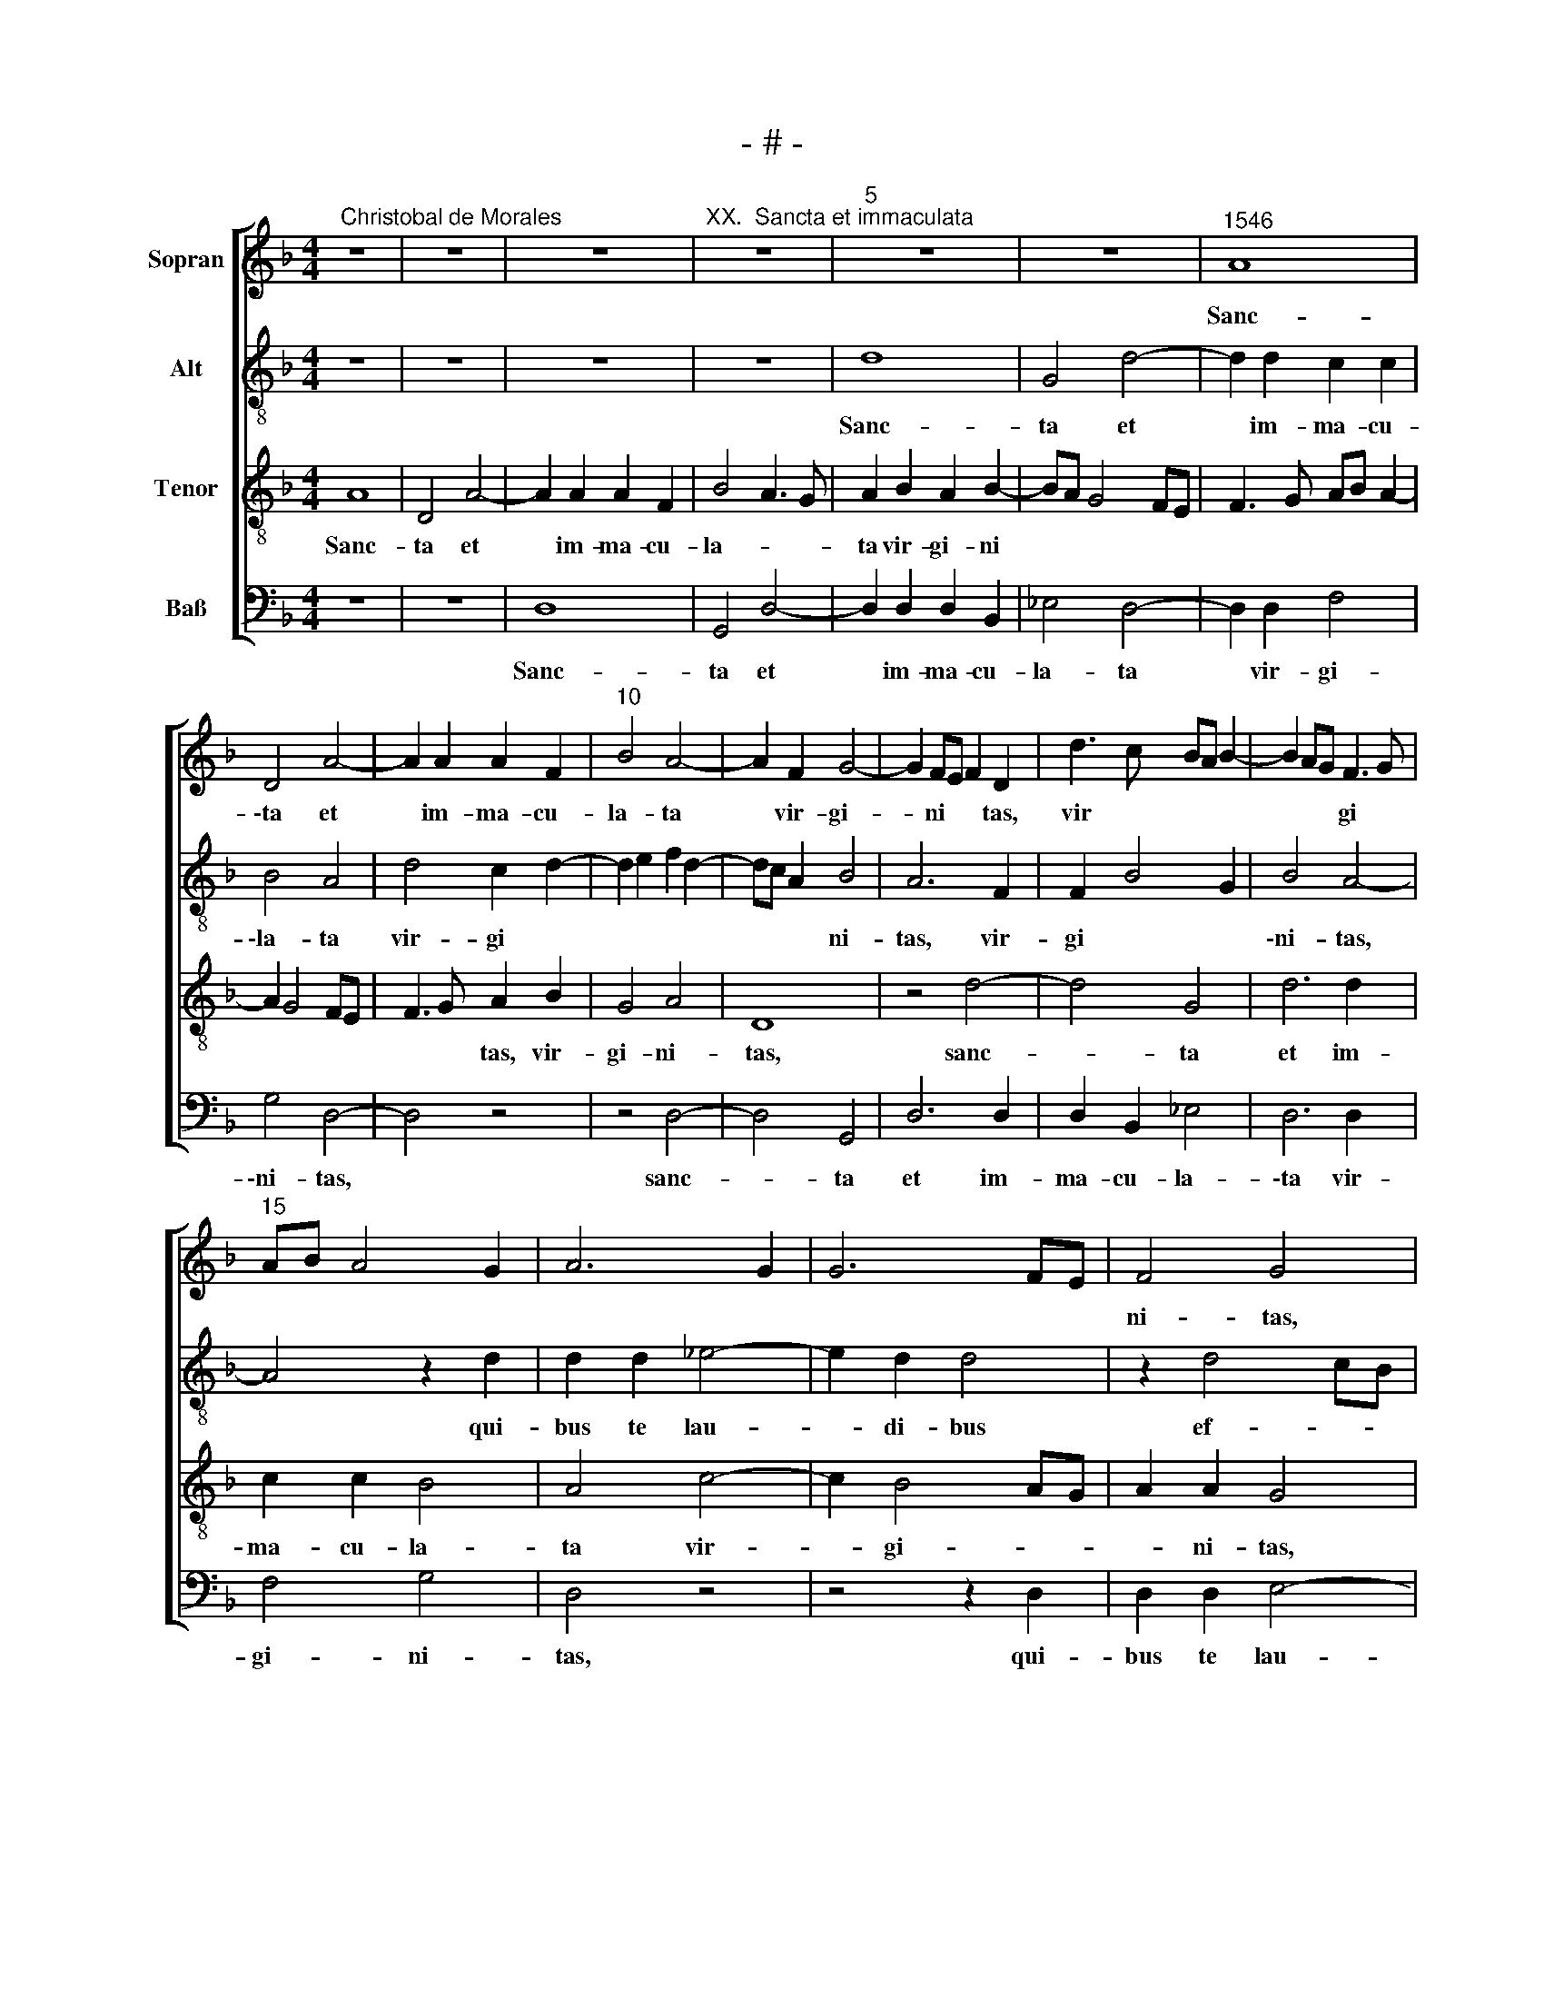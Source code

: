 X:1
T:- # -
%%score [ 1 2 3 4 ]
L:1/8
M:4/4
K:F
V:1 treble nm="Sopran" snm=" "
V:2 treble-8 nm="Alt"
V:3 treble-8 nm="Tenor"
V:4 bass nm="Baß"
V:1
"^Christobal de Morales" z8 | z8 | z8 |"^XX.  Sancta et immaculata" z8 |"^5" z8 | z8 |"^1546" A8 | %7
w: ||||||Sanc-|
w: |||||||
 D4 A4- | A2 A2 A2 F2 |"^10" B4 A4- | A2 F2 G4- | G2 FE F2 D2 | d3 c BA B2- | B2 AG F3 G | %14
w: \-ta et|* im- ma- cu-|la- ta|* vir- gi-|* ni * * tas,|vir * * * *|* * * gi *|
w: |||||||
"^15" AB A4 G2 | A6 G2 | G6 FE | F4 G4 | z8 |"^20" z4 z2 A2 | A2 A2 B4- | B2 A2 A4 | d6 c2 | %23
w: |||ni- ~tas,||qui-|bus te lau-|* di- bus|ef- fe-|
w: |||||||||
 c4 B2 A2- |"^25" AG F4 ED | E4 D2 F2 | F2 F2 G4- | G2 F2 F2 A2- | A2 GF G2 A2- | %29
w: ram ne *||sci- ~o, qui-|bus te lau-|* di- bus ef||
w: ||||||
"^30" AB c2 B2 AG | A4 G2 A2- | AG G4 ^FE | ^F4 G4 | z8 |"^35" z8 | z8 | z2 D2 G4- | G2 F2 G2 A2 | %38
w: |\-fe- ram ne-||sci- ~o,||||qui- a|* quem cae- li|
w: |||||||||
 B3 B A4 |"^40" B4 G2 A2 | G2 c3 B B2- | B2 A2 B4- | B4 z4 | z4 A4 |"^45" B2 G2 A4 | B4 A4 | %46
w: ca- pe- re|non pot- e|rant * * *|||tu-|o gre- mi-|o con-|
w: ||||||||
 B2 cB AG G2- | G2 ^F2 G4 | z8 |"^50" z2 d4 e2 | c2 d2 G4 | z4 z2 A2- | A2 B2 G2 A2 | D3 E FD E2- | %54
w: tu- li * * * *|* * sti,||tu- o|gre- mi- o,|tu-|* o gre- mi-|\-o * * * con-|
w: ||||||||
"^55" ED D4 ^C2 | D8 | z8 | z4 A4 | B2 G2 A4 |"^60" B4 A4 | B2 cB AG G2- | GF A3 G G2- | %62
w: * tu- li- *|sti,||tu-|o gre- mi-|\-o con-|tu- li * * * *||
w: ||||||||
 G2 ^F2 G4 | z2 d4 e2 |"^65" c2 d2 G4 | z2 A4 B2 | G2 A2 D2 G2- | G2 F2 G3 F | E2 D2 G3 F | %69
w: * * sti,|tu- o|gre- mi- o|con- tu|||* * li *|
w: |||||||
"^70" ED D4 ^C2 | D8 |[M:4/4]"^Secunda pars" z8 | z4 A4- | A2 F2 G2 B2 |"^75" A4 d4 | c2 B3 A F2 | %76
w: |~sti.||Be-|* ne- dic- ta|tu, be-|ne- dic * *|
w: |||||||
 B4 A2 G2- | G2 FE F4 | E2 C2 D4 |"^80" z2 A4 F2 | G2 B2 A4- | A4 z4 | A8 | B3 A B2 A2- | %84
w: ||* ta ~tu,|be- ne-|dic- ta tu||in|mu- li- e *|
w: ||||||||
"^85" AG G4 F2 | G8 | z8 | z4 G4 | A6 G2 |"^90" F4 E4 | D3 E FG A2- | AG G2 z2 F2 | G6 F2 | E4 D4 | %94
w: * * * ri-|~bus,||~in|mu- li-|\-e~- ri-|bus * * * *|* * * in|mu- li-|e- *|
w: ||||||||||
"^95" C3 D EF E2- | ED D4 ^C2 | D8 | z2 A2 G2 F2 | B6 AG |"^100" A4 F4 | G2 B2 A2 G2- | %101
w: |* * * ri-|~bus,|et be- ne-|dic- * *|tus fruc-|tus ven- tris tu-|
w: |||||||
 G2 FE FD d2- | dcBA B2 A2 | B2 A3 G G2- |"^105" G2 ^F2 G4 | z8 | z8 | z8 | z2 D2 G4- | %109
w: |||* * i,||||qui- a|
w: ||||||||
"^110" G2 F2 G2 A2 | B3 B A4 | B4 G2 A2 | G2 c3 B B2- | B2 A2 B4- |"^115" B4 z4 | z4 A4 | %116
w: * quem cae- li|ca- pe- re|non pot- e-|~rant * * *||||
w: ||||||tu-|
 B2 G2 A4 | B4 A4 | B2 cB AG G2- |"^120" G2 ^F2 G4 | z8 | z2 d4 e2 | c2 d2 G4 | z4 z2 A2- | %124
w: |||* * sti,||tu- o|gre- mi~- ~o,|tu-|
w: o gre- mi-|o con-|tu- li * * * *||||||
"^125" A2 B2 G2 A2 | D3 E FD E2- | ED D4 ^C2 | D8 | z8 |"^130" z4 A4 | B2 G2 A4 | B4 A4 | %132
w: * o gre- mi-|\-o * * * con-|* tu- li- *|sti,||tu-|o gre- mi-|\-o con-|
w: ||||||||
 B2 cB AG G2- | GF A3 G G2- |"^135" G2 ^F2 G4 | z2 d4 e2 | c2 d2 G4 | z2 A4 B2 | G2 A2 D2 d2- | %139
w: tu- li * * * *||* * sti,|tu- o|gre- mi- ~o,|tu- o|gre- mi- o con-|
w: |||||||
"^140" dc B3 A G2- | G2 ^FE F4- | F8 |] %142
w: * tu- li- * *|* * * sti.||
w: |||
V:2
 z8 | z8 | z8 | z8 | d8 | G4 d4- | d2 d2 c2 c2 | B4 A4 | d4 c2 d2- | d2 e2 f2 d2- | dc A2 B4 | %11
w: ||||Sanc-|ta et|* im- ma- cu-|\-la- ta|vir- gi *||* * * ni-|
w: |||||||||||
 A6 F2 | F2 B4 G2 | B4 A4- | A4 z2 d2 | d2 d2 _e4- | e2 d2 d4 | z2 d4 cB | c2 F4 f2- | %19
w: tas, vir-|gi * *|\-ni- ~tas,|* qui-|bus te lau-|* di- bus|ef- * *|fe- ram ne-|
w: ||||||||
 f2 ed ed f2- | fe c2 e2 d2 | d6 c2 | d3 e f2 e2- | e2 f2 d4- | d4 z2 A2 | A2 A2 B3 A | A2 d4 cB | %27
w: ||||* sci- ~o,|* qui-|bus te lau- di-|bus ef- * *|
w: ||||||||
 c2 d3 e f2 | d8 | c4 z2 f2 | f2 f2 e2 e2 | d4 z2 d2 | c2 d3 cBA | B2 c2 B4 | A2 G2 A4- | %35
w: fe- ram * ne-|sci-|~o, ef-|\-fe- ram ne- sci-|o, qui-|a ~quem * * *|cae- li ca-|* pe- re|
w: ||||||||
 A2 B2 cd e2- | ed d4 c2 | d8- | d8 | z2 G2 d4- | d2 c2 d2 e2 | f3 e dc d2- | dc B2 A2 G2 | %43
w: * non ~pot * *|* * * e-|rant,||qui- a|* quem cae- li|ca- pe- re * *|* * non pot- e-|
w: ||||||||
 A4 z2 d2- | d2 e2 c2 d2 | G2 g4 f2 | g3 f e2 dc | d4 z4 | A4 B2 G2 | A2 D4 G2- | GA B2 _EFGA | %51
w: rant tu-|* o gre- mi-|o con- tu-|li- * * * *|sti,|tu- o gre-|mi- o con-|* * * tu * * *|
w: ||||||||
 Bc B4 AG | A2 G2 d3 c | B2 AG AB c2 | A2 G2 z2 A2- | A2 B2 G2 A2 | D2 G4 F2 | G4 D2 d2- | %58
w: * * li * *|* sti, con *|* tu * * * *|li- sti, tu-|* o gre- mi-|o con- tu-|li- sti, tu-|
w: |||||||
 d2 e2 c2 d2 | G2 g4 f2 | g3 f e2 dc | d4 z4 | A4 B2 G2 | A2 D2 d2 c2 | e2 d3 c c2 | d8- | d4 z4 | %67
w: * o gre- mi-|\-o con- tu-|li * * * *|sti,|tu- o gre-|mi- o con *|\-tu- li- * *|sti,||
w: |||||||||
 z2 d4 e2 | c2 d2 G2 c2- | cBAG A4 | A8 |[M:4/4] z8 | z8 | z8 | z8 | z4 d4- | d2 B2 c2 e2 | %77
w: tu- o|gre- mi- o con-|* * tu * li-|~sti.|||||Be-|* ne- dic- ta|
w: ||||||||||
 d4 z2 d2 | cBAG A4- | A2 d2 c2 d2- | d2 e2 f4- | f4 d4 | e4 z2 e2 | f6 e2 | d4 c4 | d2 GA Bcde | %86
w: tu, be-|\-ne * * * dic-|||* ta|tu in|mu- li-|e- ri-|bus, in * * * * *|
w: |||||||||
 f3 e f2 e2- | ed d4 c2 | d2 cB A2 c2- | cB B4 A2 | B2 f2 f2 e2 | d4 d2 d2- | d2 cB cG B2- | %93
w: mu- li- e- *|||* * * ri-|bus, in mu- li-|e- ri- bus||
w: |||||||
 BA A2 D3 E | FGAB c2 B2 |"^_____" A4 z2 A2 | G2 F2 B4 | A3 B c2 d2- | d2 e2 f4 | c4 d4 | B4 e4 | %101
w: ||||||||
w: ||* et|be- ne- dic-|tus, * * fruc-|* tus ven-|tris tu-||
 d8- | d8 | z2 A2 d4 | c2 d3 cBA | B2 c2 B4 | A2 G2 A4- | A2 B2 cd e2- | ed d4 c2 | d8- | d8 | %111
w: ||qui- a|quem cae- * * *|* li ca-|* pe- re|* non pot * *|* * * e-|rant,||
w: i,||||||||||
 z2 G2 d4- | d2 c2 d2 e2 | f3 e dc d2- | dc B2 A2 G2 | A4 z2 d2- | d2 _e2 c2 d2 | G2 g4 f2 | %118
w: qui- a|* quem cae- li|ca- pe- re * *|* * non pot- e-|rant tu-|* o gre- mi-|o con- tu-|
w: |||||||
 g3 f e2 dc | d4 z4 | A4 B2 G2 | A2 D4 G2- | GA B2 _EFGA | Bc B4 AG | A2 G2 d3 c | B2 AG AB c2 | %126
w: li * * * *|\-sti,|tu- o gre-|mi- o con-|* * * tu * * *|* * li- * *|* sti, con- *|* tu * * * *|
w: ||||||||
 A2 G2 z2 A2- | A2 B2 G2 A2 | D2 G4 F2 | G4 D2 d2- | d2 e2 c2 d2 | G2 g4 f2 | g3 f e2 dc | d4 z4 | %134
w: li- sti, tu-|* o gre- mi-|o con- tu-|li- sti, tu-|* o gre- mi-|\-o con- tu-|li- * * * *|sti,|
w: ||||||||
 A4 B2 G2 | A2 D2 d2 c2 | e2 d3 c c2 | d8- | d8- | d8- | d8- | d8 |] %142
w: tu- o gre-|mi- o con *|\-tu- li- * *|sti.|||||
w: ||||||||
V:3
 A8 | D4 A4- | A2 A2 A2 F2 | B4 A3 G | A2 B2 A2 B2- | BA G4 FE | F3 G AB A2- | A2 G4 FE | %8
w: Sanc-|ta et|* im- ma- cu-|la- * *|ta vir- gi- ni||||
 F3 G A2 B2 | G4 A4 | D8 | z4 d4- | d4 G4 | d6 d2 | c2 c2 B4 | A4 c4- | c2 B4 AG | A2 A2 G4 | %18
w: * * tas, vir-|gi- ni-|~tas,|sanc-|* ta|et im-|ma- cu- la-|ta vir-|* gi- * *|* ni- tas,|
 z2 A2 A2 A2 | B6 A2 | A4 G4- | G2 FE FG A2- | A2 G2 A4- | A2 F2 G2 FE | D2 d4 cB | c4 d4- | %26
w: qui- bus te|lau- di-|bus ef-||* * fe-|* ram ne * *|* sci- * *|* o,|
 d4 z4 | z2 A2 A2 A2 | B6 A2 | A4 d4- | d2 c2 c4 | B4 A4- | A4 G4 | z2 A2 d4- | d2 c2 d3 d | %35
w: |qui- bus te|lau- di-|bus ef-|* fe- ram|ne- sci-|* ~o,|qui- a|* quem cae- li|
 c2 B2 A2 B2- | BAGF G4 | A4 G2 F2 | G4 D2 d2- | dcBA B2 A2 | B2 F2 B4 | c4 B3 A | Bc d4 c2 | d8 | %44
w: ca- pe- re non||pot- e *|* rant, ca-|* * * * * pe-|re non pot-|e- * *||rant|
 z4 z2 d2- | d2 _e2 c2 d2 | G2 c4 B2 | A4 G4 | z2 d4 e2 | c2 d2 G4 | z2 d2 _e2 c2 | d4 G2 c2- | %52
w: tu-|* o gre- mi-|o con- tu-|li- ~sti,|tu- o|gre- mi- ~o,|tu- o gre-|mi- o con-|
 c2 BA B2 A2 | G2 F4 E2 | F2 D2 E4 | D4 z4 | z4 A4 | B2 G2 A2 D2 | G4 z2 d2- | d2 e2 c2 d2 | %60
w: * tu * li *|||sti,|tu-|o gre \- mi-|~o, tu-|* o gre- mi-|
 G2 c4 B2 | A2 F2 G4 | z2 d4 e2 | c2 d2 G4- | G4 z2 G2 | A2 F4 G2- | G2 F2 B4 | A4 G4 | %68
w: o con- tu-|li- * sti,|tu- o|gre- mi- ~o,|* tu-|o gre- *|* * mi-|* o|
 z2 F2 E2 G2- | G2 F2 E4 | D8 |[M:4/4] A6 F2 | G2 B2 A2 d2- | dc A2 B2 G2- | G2 FE F2 G2 | %75
w: con * tu-|* * li-|~sti.|Be- ne-|dic- ta tu, be|* * * * ne||
 A2 G2 B3 A | G4 F2 c2 | B2 AG A2 D2 | G6 FE | F3 G A2 B2 | G4 F3 G | ABcA Bc d2- | dc c2 d2 A2 | %83
w: * * dic *||* ta * tu, be-|\-ne- * *|* * * dic-|||* * * tu in|
 d6 c2 | B4 A4 | G4 z2 B2 | c6 B2 | A4 G4 | F4 z4 | z4 c4 | d6 c2 | B4 A4 | G4 z4 | z4 G4 | A6 G2 | %95
w: mu- li-|e- ri-|bus, in|mu- li-|e- ri-|\-bus,|in|mu- li-|e- ri-|bus,|in|mu- li-|
 F4 E4 | D4 z2 G2- | G2 F2 G2 A2 | B4 c4 | z2 A4 B2- | B2 G2 c4 | B2 AG A2 B2- | BA G4 F2 | %103
w: \-e- ri-|~bus, et|* be- * ne-|dic- tus|fruc- tus|* ven- tris|tu- * * * *||
 G2 F2 B4 | A4 G4 | z2 A2 d4- | d2 c2 d3 d | c2 B2 A2 B2- | BAGF G4 | A4 G2 F2 | G4 D2 d2- | %111
w: |* ~i,|qui- a|* quem cae- li|ca- pe- re non||pot- e *|* rant, ca-|
 dcBA B2 A2 | B2 F2 B4 | c4 B3 A | Bc d4 c2 | d8 | z4 z2 d2- | d2 _e2 c2 d2 | G2 c4 B2 | A4 G4 | %120
w: * * * * * pe-|re non pot-|\-e- * *||rant|tu-|* o gre- mi-|o con- tu-|\-li- sti,|
 z2 d4 e2 | c2 d2 G4 | z2 d2 _e2 c2 | d4 G2 c2- | c2 BA B2 A2 | G2 F4 E2 | F2 D2 E4 | D4 z4 | %128
w: tu- o|gre- mi- ~o,|tu- o gre-|mi- o con-|* tu \-~ li *|||sti,|
 z4 A4 | B2 G2 A2 D2 | G4 z2 d2- | d2 e2 c2 d2 | G2 c4 B2 | A2 F2 G4 | z2 d4 e2 | c2 d2 G4- | %136
w: tu-|o gre- * mi-|~o, tu-|* o gre- mi-|o con- tu-|li- * sti,|tu- o|gre- mi- ~o,|
 G4 z2 G2 | A2 F4 G2- | G2 F2 B4- | B2 G2 B4 | A8- | A8 |] %142
w: * tu-|o gre- mi-|* o con-|* tu- li-|~sti.||
V:4
 z8 | z8 | D,8 | G,,4 D,4- | D,2 D,2 D,2 B,,2 | _E,4 D,4- | D,2 D,2 F,4 | G,4 D,4- | D,4 z4 | %9
w: ||Sanc-|ta et|* im- ma- cu-|la- ta|* vir- gi-|\-ni- ~tas,||
 z4 D,4- | D,4 G,,4 | D,6 D,2 | D,2 B,,2 _E,4 | D,6 D,2 | F,4 G,4 | D,4 z4 | z4 z2 D,2 | %17
w: sanc-|* ta|et im-|ma- cu- la-|\-ta vir-|gi- ni-|tas,|qui-|
 D,2 D,2 E,4- | E,2 D,2 D,4 | G,6 F,2 | F,4 G,2 G,,A,, | %21
w: bus te lau-|* di- bus|ef- *|fe- ram ~ne *|
 B,,"^© Michael Wendel 2005\nThis edition may be freely duplicated, distributed, performed or recorded for non-profit performance or use.\n"C, D,3 C, A,,2 | %22
w: |
 B,,4 A,,4 | z8 | z8 | z4 z2 D,2 | D,2 D,2 E,4- | E,2 D,2 D,4 | G,6 F,2 | F,4 G,2 D,2- | %30
w: sci- ~o,|||qui-|bus te lau-|* di- bus|ef- *|fe- ram ne-|
 D,E, F,2 C,4 | D,8 | z2 D,2 G,4- | G,2 F,2 G,3 G, | F,2 E,2 D,3 E, | F,2 G,2 F,2 G,2- | %36
w: * * * sci-|~o,|qui- a|* quem cae- li|ca- pe- re *|* non pot- *|
 G,F,E,D, E,2 E,2 | D,4 z4 | z4 z2 D,2 | G,6 F,2 | G,2 A,2 B,2 G,2 | F,4 G,4- | G,4 F,2 E,2 | D,8 | %44
w: * * * * * e-|rant,|qui-|a quem|cae- li ca- pe-|re non|* pot- e-|rant|
 z8 | z8 | z8 | D,4 _E,2 C,2- | C,2 D,2 G,,2 C,2- | C,2 B,,A,, B,,2 C,2- | C,2 B,,2 C,4 | %51
w: |||tu- o gre-|* mi- o con-|* tu * li- *|* * sti,|
 G,,2 G,4 F,E, | F,2 G,4 F,2 | G,2 D,4 C,2 | D,2 B,,2 A,,4 | z4 z2 D,2- | D,2 E,2 C,2 D,2 | %57
w: tu- o * *|* gre- mi-|\-o con- tu-|li- * ~sti,|tu-|* o gre- mi-|
 G,,4 z4 | z8 | z8 | z8 | D,4 E,2 C,2- | C,2 D,2 G,,2 C,2- | C,2 B,,A,, B,,2 C,2- | C,2 B,,2 E,4 | %65
w: ~o,||||tu- o gre-|* mi- o con-|* tu * li *||
 D,4 z4 | z2 D,4 _E,2 | C,2 D,2 G,,2 C,2- | C,2 B,,2 C,4- | C,2 D,2 A,,4 | D,8 |[M:4/4] z8 | z8 | %73
w: sti,|tu- o|gre- mi- o con-|* tu- li||~sti.|||
 z8 | D,6 B,,2 | C,2 _E,2 D,4 | z8 | D,6 B,,2 | C,2 _E,2 D,4- | D,4 z4 | z4 z2 A,2- | %81
w: |Be- ne-|dic- ta tu,||be- ne-|\-dic- ta tu,||be-|
 A,2 F,2 G,2 B,2 | A,4 z4 | z8 | z8 | z4 G,4 | A,6 G,2 | F,4 E,4 | D,2 F,2 F,2 E,2 | D,4 C,4 | %90
w: * ne- dic- ta|tu|||in|mu- li-|e- ri-|\-bus, in mu- li-|\-e~~- ri-|
 B,,4 z4 | z4 D,4 | E,6 D,2 | C,4 B,,4 | A,,4 z4 | z4 A,,4 | B,,4 G,,4 | D,3 D, E,2 D,2 | %98
w: bus,|in|mu- li-|e- ri|\-bus,|et|be- ne-|dic- tus fruc- tus|
 G,4 F,4- | F,4 D,4 | E,4 C,4 | D,6 G,,2 | G,,4 z4 | z8 | z2 D,2 G,4- | G,2 F,2 G,3 G, | %106
w: ven- tris|* tu-|||\-i,||qui- a|* quem cae- li|
 F,2 E,2 D,3 E, | F,2 G,2 F,2 G,2- | G,F,E,D, E,2 E,2 | D,4 z4 | z4 z2 D,2 | G,6 F,2 | %112
w: ca- pe- re *|* non pot- *|* * * * * e-|rant,|qui-|a quem|
 G,2 A,2 B,2 G,2 | F,4 G,4- | G,4 F,2 E,2 | D,8 | z8 | z8 | z8 | D,4 _E,2 C,2- | %120
w: cae- li ca- pe-|\-re non|* pot- e-|rant,||||tu- o gre-|
 C,2 D,2 G,,2 C,2- | C,2 B,,A,, B,,2 C,2- | C,2 B,,2 C,4 | G,,2 G,4 F,E, | F,2 G,4 F,2 | %125
w: * mi- o con-|* tu \-~ li *|* * sti,|tu- o * *|* gre- mi-|
 G,2 D,4 C,2 | D,2 B,,2 A,,4 | z4 z2 D,2- | D,2 E,2 C,2 D,2 | G,,4 z4 | z8 | z8 | z8 | %133
w: \-o con- tu-|li- * sti,|tu-|* o gre- mi-|~o,||||
 D,4 E,2 C,2- | C,2 D,2 G,,2 C,2- | C,2 B,,A,, B,,2 C,2- | C,2 B,,2 _E,4 | D,4 z4 | z4 G,,4- | %139
w: tu- o gre-|* mi- o con-|* ~~~tu~~~- * li *||sti,|con-|
 G,,2 G,,2 G,,4 | D,8- | D,8 |] %142
w: * tu- li-|~sti.||

